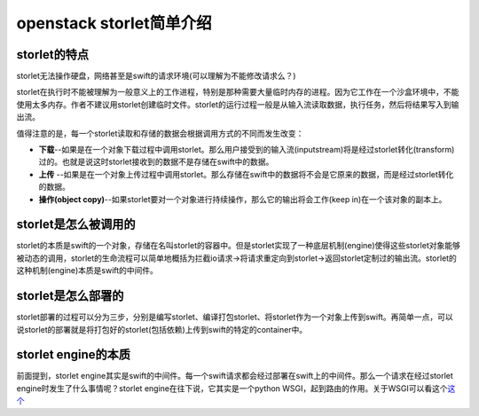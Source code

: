 openstack storlet简单介绍
==========================================

storlet的特点
^^^^^^^^^^^^^

storlet无法操作硬盘，网络甚至是swift的请求环境(可以理解为不能修改请求么？)

storlet在执行时不能被理解为一般意义上的工作进程，特别是那种需要大量临时内存的进程。因为它工作在一个沙盒环境中，不能使用太多内存。作者不建议用storlet创建临时文件。storlet的运行过程一般是从输入流读取数据，执行任务，然后将结果写入到输出流。

值得注意的是，每一个storlet读取和存储的数据会根据调用方式的不同而发生改变：

-  **下载**--如果是在一个对象下载过程中调用storlet。那么用户接受到的输入流(inputstream)将是经过storlet转化(transform)过的。也就是说这时storlet接收到的数据不是存储在swift中的数据。
-  **上传**
   --如果是在一个对象上传过程中调用storlet。那么存储在swift中的数据将不会是它原来的数据，而是经过storlet转化的数据。
-  **操作(object
   copy)**--如果storlet要对一个对象进行持续操作，那么它的输出将会工作(keep
   in)在一个该对象的副本上。

storlet是怎么被调用的
^^^^^^^^^^^^^^^^^^^^^

storlet的本质是swift的一个对象，存储在名叫storlet的容器中。但是storlet实现了一种底层机制(engine)使得这些storlet对象能够被动态的调用，storlet的生命流程可以简单地概括为拦截io请求->将请求重定向到storlet->返回storlet定制过的输出流。storlet的这种机制(engine)本质是swift的中间件。

storlet是怎么部署的
^^^^^^^^^^^^^^^^^^^

storlet部署的过程可以分为三步，分别是编写storlet、编译打包storlet、将storlet作为一个对象上传到swift。再简单一点，可以说storlet的部署就是将打包好的storlet(包括依赖)上传到swift的特定的container中。

storlet engine的本质
^^^^^^^^^^^^^^^^^^^^

前面提到，storlet
engine其实是swift的中间件。每一个swift请求都会经过部署在swift上的中间件。那么一个请求在经过storlet
engine时发生了什么事情呢？storlet engine在往下说，它其实是一个python
WSGI，起到路由的作用。关于WSGI可以看这个\ `这个 <http://www.nowamagic.net/academy/detail/1330310>`__
